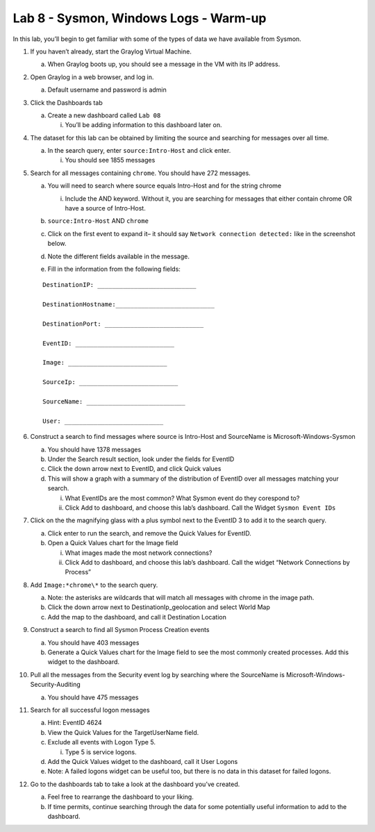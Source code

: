 **************************************
Lab 8 - Sysmon, Windows Logs - Warm-up
**************************************

In this lab, you’ll begin to get familiar with some of the types of data
we have available from Sysmon.

1. If you haven’t already, start the Graylog Virtual Machine.

   a. When Graylog boots up, you should see a message in the VM with its
      IP address.

2. Open Graylog in a web browser, and log in.

   a. Default username and password is admin

3. Click the Dashboards tab

   a. Create a new dashboard called ``Lab 08``

      i. You’ll be adding information to this dashboard later on.

4. The dataset for this lab can be obtained by limiting the source and
   searching for messages over all time.

   a. In the search query, enter ``source:Intro-Host`` and click enter.

      i. You should see 1855 messages

5. Search for all messages containing ``chrome``. You should have 272
   messages.

   a. You will need to search where source equals Intro-Host and for the
      string chrome

      i. Include the AND keyword. Without it, you are searching for
         messages that either contain chrome OR have a source of
         Intro-Host.

   b. ``source:Intro-Host`` AND ``chrome``

   c.  Click on the first event to expand it– it should say  ``Network connection detected:`` like in the screenshot below.

       |image0|

   d. Note the different fields available in the message.

   e. Fill in the information from the following fields:

 ::

   DestinationIP: ___________________________

   DestinationHostname:___________________________

   DestinationPort: ___________________________

   EventID: ___________________________

   Image: ___________________________

   SourceIp: ___________________________

   SourceName: ___________________________

   User: ___________________________

6.  Construct a search to find messages where source is Intro-Host and
    SourceName is Microsoft-Windows-Sysmon

    a. You should have 1378 messages

    b. Under the Search result section, look under the fields for
       EventID

    c. Click the down arrow next to EventID, and click Quick values

    d. This will show a graph with a summary of the distribution of
       EventID over all messages matching your search.

       i.  What EventIDs are the most common? What Sysmon event do they
           corespond to?

       ii. Click Add to dashboard, and choose this lab’s dashboard. Call
           the Widget ``Sysmon Event IDs``

7.  | Click on the the magnifying glass with a plus symbol next to the
      EventID 3 to add it to the search query.
    | |image1|

    a. Click enter to run the search, and remove the Quick Values for
       EventID.

    b. Open a Quick Values chart for the Image field

       i.  What images made the most network connections?


       ii. Click Add to dashboard, and choose this lab’s dashboard. Call
           the widget “Network Connections by Process”

8.  Add ``Image:*chrome\*`` to the search query.

    a. Note: the asterisks are wildcards that will match all messages
       with chrome in the image path.

    b. Click the down arrow next to DestinationIp_geolocation and select
       World Map

    c. Add the map to the dashboard, and call it Destination Location

9.  Construct a search to find all Sysmon Process Creation events

    a. You should have 403 messages

    b. Generate a Quick Values chart for the Image field to see the most
       commonly created processes. Add this widget to the dashboard.

10. Pull all the messages from the Security event log by searching where
    the SourceName is Microsoft-Windows-Security-Auditing

    a. You should have 475 messages

11. Search for all successful logon messages

    a. Hint: EventID 4624

    b. View the Quick Values for the TargetUserName field.

    c. Exclude all events with Logon Type 5.

       i. Type 5 is service logons.

    d. Add the Quick Values widget to the dashboard, call it User Logons

    e. Note: A failed logons widget can be useful too, but there is no
       data in this dataset for failed logons.

12. Go to the dashboards tab to take a look at the dashboard you’ve
    created.

    a. Feel free to rearrange the dashboard to your liking.

    b. If time permits, continue searching through the data for some
       potentially useful information to add to the dashboard.


.. |image0| image:: media/win_log_sysmon/image1.png

.. |image1| image:: media/win_log_sysmon/image2.png
